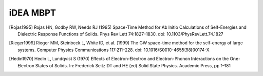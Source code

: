 iDEA MBPT
=========

.. [Rojas1995] Rojas HN, Godby RW, Needs RJ (1995) Space-Time Method for Ab Initio Calculations of Self-Energies and Dielectric Response Functions of Solids. Phys Rev Lett 74:1827–1830. doi: 10.1103/PhysRevLett.74.1827

.. [Rieger1999] Rieger MM, Steinbeck L, White ID, et al. (1999) The GW space-time method for the self-energy of large systems. Computer Physics Communications 117:211–228. doi: 10.1016/S0010-4655(98)00174-X

.. [Hedin1970] Hedin L, Lundqvist S (1970) Effects of Electron-Electron and Electron-Phonon Interactions on the One-Electron States of Solids. In: Frederick Seitz DT and HE (ed) Solid State Physics. Academic Press, pp 1–181



